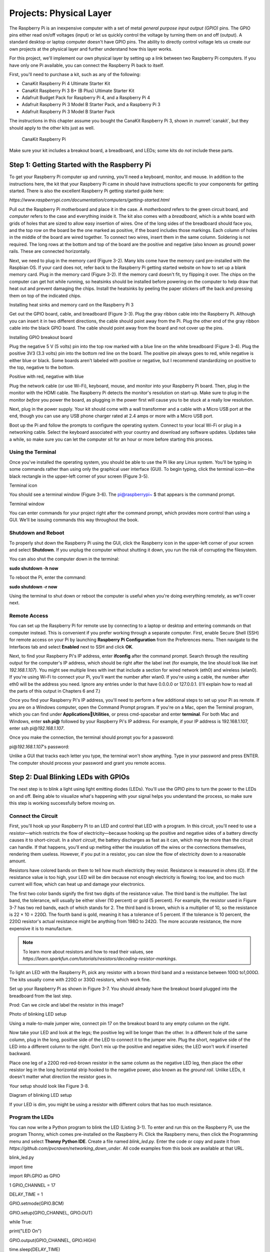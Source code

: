 Projects: Physical Layer
************************

The Raspberry Pi is an inexpensive computer with a set of metal *general
purpose input output (GPIO)* pins. The GPIO pins either read on/off
voltages (input) or let us quickly control the voltage by turning them
on and off (output). A standard desktop or laptop computer doesn't have
GPIO pins. The ability to directly control voltage lets us create our
own projects at the physical layer and further understand how this layer
works.

For this project, we'll implement our own physical layer by setting up a
link between two Raspberry Pi computers. If you have only one Pi
available, you can connect the Raspberry Pi back to itself.

First, you'll need to purchase a kit, such as any of the following:

-  CanaKit Raspberry Pi 4 Ultimate Starter Kit
-  CanaKit Raspberry Pi 3 B+ (B Plus) Ultimate Starter Kit
-  Adafruit Budget Pack for Raspberry Pi 4, and a Raspberry Pi 4
-  Adafruit Raspberry Pi 3 Model B Starter Pack, and a Raspberry Pi 3
-  Adafruit Raspberry Pi 3 Model B Starter Pack

The instructions in this chapter assume you bought the CanaKit Raspberry
Pi 3, shown in :numref:`canakit`, but they should apply to the other kits just
as well.

.. _canakit:
.. figure:: media/canakit.jpg
   :alt: CanaKit Raspberry Pi
   :width: 60%

   CanaKit Raspberry Pi

Make sure your kit includes a breakout board, a breadboard, and LEDs;
some kits do *not* include these parts.

Step 1: Getting Started with the Raspberry Pi
=============================================

To get your Raspberry Pi computer up and running, you'll need a
keyboard, monitor, and mouse. In addition to the instructions here, the
kit that your Raspberry Pi came in should have instructions specific to
your components for getting started. There is also the excellent
Raspberry Pi getting started guide here:

*https://www.raspberrypi.com/documentation/computers/getting-started.html*

Pull out the Raspberry Pi motherboard and place it in the case. A
*motherboard* refers to the green circuit board, and *computer* refers
to the case and everything inside it. The kit also comes with a
*breadboard*, which is a white board with grids of holes that are sized
to allow easy insertion of wires. One of the long sides of the
breadboard should face you, and the top row on the board be the one
marked as positive, if the board includes those markings. Each column of
holes in the middle of the board are wired together. To connect two
wires, insert them in the same column. Soldering is not required. The
long rows at the bottom and top of the board are the positive and
negative (also known as *ground*) power rails. These are connected
horizontally.

Next, we need to plug in the memory card (Figure 3-2). Many kits come
have the memory card pre-installed with the Raspbian OS. If your card
does not, refer back to the Raspberry Pi getting started website on how
to set up a blank memory card. Plug in the memory card (Figure 3-2). If
the memory card doesn't fit, try flipping it over. The chips on the
computer can get hot while running, so heatsinks should be installed
before powering on the computer to help draw that heat out and prevent
damaging the chips. Install the heatsinks by peeling the paper stickers
off the back and pressing them on top of the indicated chips.

|A picture containing electronics Description automatically generated|

Installing heat sinks and memory card on the Raspberry Pi 3

Get out the GPIO board, cable, and breadboard (Figure 3-3). Plug the
gray ribbon cable into the Raspberry Pi. Although you can insert it in
two different directions, the cable should point away from the Pi. Plug
the other end of the gray ribbon cable into the black GPIO board. The
cable should point away from the board and not cover up the pins.

|A picture containing device Description automatically generated|

Installing GPIO breakout board

Plug the negative 5 V (5 volts) pin into the top row marked with a blue
line on the white breadboard (Figure 3-4). Plug the positive 3V3 (3.3
volts) pin into the bottom red line on the board. The positive pin
always goes to red, while negative is either blue or black. Some boards
aren't labeled with positive or negative, but I recommend standardizing
on positive to the top, negative to the bottom.

|A close up of a device Description automatically generated with low
confidence|

Positive with red, negative with blue

Plug the network cable (or use Wi-Fi), keyboard, mouse, and monitor into
your Raspberry Pi board. Then, plug in the monitor with the HDMI cable.
The Raspberry Pi detects the monitor's resolution on start-up. Make sure
to plug in the monitor *before* you power the board, as plugging in the
power first will cause you to be stuck at a really low resolution.

Next, plug in the power supply. Your kit should come with a wall
transformer and a cable with a Micro USB port at the end, though you can
use any USB phone charger rated at 2.4 amps or more with a Micro USB
port.

Boot up the Pi and follow the prompts to configure the operating system.
Connect to your local Wi-Fi or plug in a networking cable. Select the
keyboard associated with your country and download any software updates.
Updates take a while, so make sure you can let the computer sit for an
hour or more before starting this process.

Using the Terminal
------------------

Once you've installed the operating system, you should be able to use
the Pi like any Linux system. You'll be typing in some commands rather
than using only the graphical user interface (GUI). To begin typing,
click the terminal icon—the black rectangle in the upper-left corner of
your screen (Figure 3-5).

|Diagram Description automatically generated|

Terminal icon

You should see a terminal window (Figure 3-6). The pi@raspberrypi~ $
that appears is the command prompt.

|Rectangle Description automatically generated|

Terminal window

You can enter commands for your project right after the command prompt,
which provides more control than using a GUI. We'll be issuing commands
this way throughout the book.

Shutdown and Reboot
-------------------

To properly shut down the Raspberry Pi using the GUI, click the
Raspberry icon in the upper-left corner of your screen and select
**Shutdown**. If you unplug the computer without shutting it down, you
run the risk of corrupting the filesystem.

You can also shut the computer down in the terminal:

**sudo shutdown -h now**

To reboot the Pi, enter the command:

**sudo shutdown -r now**

Using the terminal to shut down or reboot the computer is useful when
you're doing everything remotely, as we'll cover next.

Remote Access
-------------

You can set up the Raspberry Pi for remote use by connecting to a laptop
or desktop and entering commands on that computer instead. This is
convenient if you prefer working through a separate computer. First,
enable Secure Shell (SSH) for remote access on your Pi by launching
**Raspberry Pi Configuration** from the Preferences menu. Then navigate
to the Interfaces tab and select **Enabled** next to SSH and click
**OK**.

Next, to find your Raspberry Pi's IP address, enter **ifconfig** after
the command prompt. Search through the resulting output for the
computer's IP address, which should be right after the label inet (for
example, the line should look like inet *192.168.1.107*). You might see
multiple lines with inet that include a section for wired network (eth0)
and wireless (wlan0). If you're using Wi-Fi to connect your Pi, you'll
want the number after wlan0. If you're using a cable, the number after
eth0 will be the address you need. Ignore any entries under lo that have
0.0.0.0 or 127.0.0.1. (I'll explain how to read all the parts of this
output in Chapters 6 and 7.)

Once you find your Raspberry Pi's IP address, you'll need to perform a
few additional steps to set up your Pi as remote. If you are on a
Windows computer, open the Command Prompt program. If you're on a Mac,
open the Terminal program, which you can find under
**Applications**\ \ **Utilities**, or press cmd-spacebar and enter
**terminal**. For both Mac and Windows, enter **ssh pi@** followed by
your Raspberry Pi's IP address. For example, if your IP address is
192.168.1.107, enter ssh pi@\ *192.168.1.107*.

Once you make the connection, the terminal should prompt you for a
password:

pi@\ *192.168.1.107*'s password:

Unlike a GUI that tracks each letter you type, the terminal won't show
anything. Type in your password and press ENTER. The computer should
process your password and grant you remote access.

Step 2: Dual Blinking LEDs with GPIOs
=====================================
The next step is to blink a light using light emitting diodes (LEDs).
You'll use the GPIO pins to turn the power to the LEDs on and off. Being
able to visualize what's happening with your signal helps you understand
the process, so make sure this step is working successfully before
moving on.

Connect the Circuit
-------------------

First, you'll hook up your Raspberry Pi to an LED and control that LED
with a program. In this circuit, you'll need to use a *resistor*—which
restricts the flow of electricity—because hooking up the positive and
negative sides of a battery directly causes it to short-circuit. In a
*short circuit*, the battery discharges as fast as it can, which may be
more than the circuit can handle. If that happens, you'll end up melting
either the insulation off the wires or the connections themselves,
rendering them useless. However, if you put in a resistor, you can slow
the flow of electricity down to a reasonable amount.

Resistors have colored bands on them to tell how much electricity they
resist. Resistance is measured in ohms (Ω). If the resistance value is
too high, your LED will be dim because not enough electricity is
flowing; too low, and too much current will flow, which can heat up and
damage your electronics.

The first two color bands signify the first two digits of the resistance
value. The third band is the multiplier. The last band, the tolerance,
will usually be either silver (10 percent) or gold (5 percent). For
example, the resistor used in Figure 3-7 has two red bands, each of
which stands for 2. The third band is brown, which is a multiplier of
10, so the resistance is 22 × 10 = 220Ω. The fourth band is gold,
meaning it has a tolerance of 5 percent. If the tolerance is 10 percent,
the 220Ω resistor's actual resistance might be anything from 198Ω to
242Ω. The more accurate resistance, the more expensive it is to
manufacture.

.. note::

   To learn more about resistors and how to read their values, see
   *https://learn.sparkfun.com/tutorials/resistors/decoding-resistor-markings*.

To light an LED with the Raspberry Pi, pick any resistor with a brown
third band and a resistance between 100Ω to1,000Ω. The kits usually come
with 220Ω or 330Ω resistors, which work fine.

Set up your Raspberry Pi as shown in Figure 3-7. You should already have
the breakout board plugged into the breadboard from the last step.

|Diagram Description automatically generated with low confidence|

Prod: Can we circle and label the resistor in this image?

Photo of blinking LED setup

Using a male-to-male jumper wire, connect pin 17 on the breakout board
to any empty column on the right.

Now take your LED and look at the legs; the positive leg will be longer
than the other. In a different hole of the same column, plug in the
long, positive side of the LED to connect it to the jumper wire. Plug
the short, negative side of the LED into a different column to the
right. Don't mix up the positive and negative sides; the LED won't work
if inserted backward.

Place one leg of a 220Ω red-red-brown resistor in the same column as the
negative LED leg, then place the other resistor leg in the long
horizontal strip hooked to the negative power, also known as the *ground
rail*. Unlike LEDs, it doesn't matter what direction the resistor goes
in.

Your setup should look like Figure 3-8.

|A picture containing text, electronics Description automatically
generated|

Diagram of blinking LED setup

If your LED is dim, you might be using a resistor with different colors
that has too much resistance.

Program the LEDs
----------------

You can now write a Python program to blink the LED (Listing 3-1). To
enter and run this on the Raspberry Pi, use the program Thonny, which
comes pre-installed on the Raspberry Pi. Click the Raspberry menu, then
click the Programming menu and select **Thonny Python IDE**. Create a
file named *blink_led.py*. Enter the code or copy and paste it from
*https://github.com/pvcraven/networking_down_under*. All code examples
from this book are available at that URL.

blink_led.py

import time

import RPi.GPIO as GPIO

1 GPIO_CHANNEL = 17

DELAY_TIME = 1

GPIO.setmode(GPIO.BCM)

GPIO.setup(GPIO_CHANNEL, GPIO.OUT)

while True:

print("LED On")

GPIO.output(GPIO_CHANNEL, GPIO.HIGH)

time.sleep(DELAY_TIME)

print("LED Off")

GPIO.output(GPIO_CHANNEL, GPIO.LOW)

time.sleep(DELAY_TIME)

Python program to blink the LED

The constants say what GPIO channel we will use to blink the LED; in
this case, #17 1. We can change this to any GPIO channel so long as the
LED is physically hooked up to the specified channel. In this constants
section, you can also change the delay time to something other than 1
second, and control how fast the LED blinks.

The program loops forever, turning on the LED, waiting, turning off the
LED, and waiting again.

Run the program from the Thonny editor or from the terminal with:

**python3 blink_led.py**

When you set the GPIO pin high, electricity flows and lights up the LED.
When you set the GPIO pin low, the LED goes out. The program should loop
forever until you press CTRL-C to stop it. If the light is on when you
stop the program, it'll stay on until you disconnect power.

Troubleshooting
---------------

If the LED doesn't light up, check that the LED's positive and negative
sides aren't backward. Then make sure the LED leads are in the same
columns as the resistor and the wire, and the cable is plugged all the
way into the Raspberry Pi and not crooked.

If you've hooked the LED to the positive rail instead of the ground,
everything will be backward—when you set the GPIO pin to low, the LED
lights up; when you set it to high, it goes out. You should flip the LED
so the positive leg is on the positive side of the electricity flow.

Adding LEDs
-----------

Once you've finished getting the LED to blink, see whether you can make
two LEDs blink at the same time. Use pins 12 and 17, and choose two
different colors of LEDs. Your code should look something like Listing
3-2:

Loop forever:

Turn on led 12

Turn on led 17

Sleep

Turn off led 12

Turn off led 17

Framework for blinking two LEDs

Make sure you can control both LEDs at the same time and that you don't
have two loops. For a video of two blinking LEDs, see the YouTube video
“Physical Layer - Lab 1 - Dual Blink LEDs”:
*https://www.youtube.com/watch?v=mXCQbWq5w3Q*.

Step 3: Encode a Message with Bit Shifting
==========================================

Now, let's encode a message onto the blinking lights. You'll need to
take a number and convert it to pulses of electricity that you can
decode later. To visualize these pulses of electricity and make sure the
code and circuit works, you'll use the LEDs.

Computers store numbers in *binary*, which consists of only ones and
zeros. In this project, we'll turn the electricity (and the LED) on to
represent a 1and turn it off to represent a 0.

Each 1 and 0 of a binary number is called a *bit*, and 8 bits make up a
*byte*. Computers normally work with binary numbers in bytes, in groups
of eight. For context, humans normally work in base 10, using 10
different numbers from 0 to 9. When we count to 9 and run out of
possible numbers, we add to the 10s place and start again in the 1s
place with 10. Binary works the same, but with only two digits, 0 and 1.
Instead of a 10s place and 100s place, binary has places of 2, 4, 8, 16,
and so on. Table 3-1 shows the pattern of how binary numbers are stored.

How Binary Numbers Are Stored

+----------------------------------+-----------------------------------+
| Binary                           | Decimal                           |
+==================================+===================================+
| 0000 0000                        | 0                                 |
+----------------------------------+-----------------------------------+
| 0000 0001                        | 1                                 |
+----------------------------------+-----------------------------------+
| 0000 0010                        | 2                                 |
+----------------------------------+-----------------------------------+
| 0000 0011                        | 3                                 |
+----------------------------------+-----------------------------------+
| 0000 0100                        | 4                                 |
+----------------------------------+-----------------------------------+
| . . .                            | . . .                             |
+----------------------------------+-----------------------------------+
| 1111 1111                        | 255                               |
+----------------------------------+-----------------------------------+

To perform our encoding, we need to pull out the individual 1s and 0s
from our message. Converting a number or a letter into binary can be
tricky. We'll work through two examples to help get you started.

Encoding a Single Value
-----------------------

The first example, seen in Listing 3-3, takes a single decimal value
(122) stored in the variable number_to_encode and outputs its binary
value:

bitshift_example_1.py

bits_to_encode = 8

number_to_encode = 122

1 for bit_pos in range(bits_to_encode):

2 bit = (1 << bit_pos) & number_to_encode

bit_value = 0 if bit == 0 else 1

print(f"Bit position {bit_pos:2} is {bit_value} which is worth
{bit:2}.")

First step in converting a number from decimal to binary.

To convert our decimal number to binary, we loop eight times, once for
each bit 1. Regarding the line that does the decoding work 2, the number
1 in binary is 0000 0001. The << operator is a *bit-shift* operator,
which shifts bits to the left. We'll use << to pull the individual 1s
and 0s out of our byte, so we know when to turn the electricity on or
off.

Table 3-2 shows how you can use the bit-shift operator to shift a 1 to
any spot within the eight-bit byte.

Shifting Bits to Any Position within a Byte

+-----------------------------------------------------------------------+
| 1 << 0 = 0000 0001 = 1                                                |
+=======================================================================+
| 1 << 1 = 0000 0010 = 2                                                |
+-----------------------------------------------------------------------+
| 1 << 2 = 0000 0100 = 4                                                |
+-----------------------------------------------------------------------+
| 1 << 3 = 0000 1000 = 8                                                |
+-----------------------------------------------------------------------+
| 1 << 4 = 0001 0000 = 16                                               |
+-----------------------------------------------------------------------+
| 1 << 5 = 0010 0000 = 32                                               |
+-----------------------------------------------------------------------+
| 1 << 6 = 0100 0000 = 64                                               |
+-----------------------------------------------------------------------+
| 1 << 7 = 1000 0000 = 128                                              |
+-----------------------------------------------------------------------+

| The & in this decoding line is a bitwise *and*, which takes two binary
  numbers and compares them bit by bit. If both binary numbers have a 1
  in the same spot or digit, the resulting number also has a 1 in that
  position. Otherwise, the result has a 0 in that location. For example,
  our number 122 is 0111 1010 in binary. The first bit, with bit_pos =
  1, gives us (1 << bit_pos)= 0000 0001. From that, we substitute in and
  simplify:
| (1 << bit_pos) & number_to_encode and get 0000 0001 & 0111 1010. Then
  we do the &:

0111 1010

& 0000 0001

---------

0000 0000 = 0

Second bit, with bit_pos = 2, gives us (1 << bit_pos)= 0000 0010. From
that, we have 0000 00100 & 0111 1010:

0111 1010

& 0000 0010

---------

0000 0010 = 2 (non-zero)

Third bit, with bit_pos = 3, gives us (1 << bit_pos)= 0000 0100:

0111 1010

& 0000 0100

---------

0000 0000 = 0

Fourth bit, with bit_pos = 4, gives us (1 << bit_pos)= 0000 1000:

0111 1010

& 0000 1000

---------

0000 1000 = 8 (non-zero)

and so on. Our encoding program will use this to turn on the LED for
each 1 and turn it off for each 0.

Encoding a List of Values
-------------------------
In our second example, we'll encode a list, or *array*, of values. This
is useful when we want to send text, because each letter in the text
will be represented by a value. To store letters, computers map letters
to numbers. Starting in 1963, computers used the *American Standard Code
for Information Interchange (ASCII)* to standardize which letters
corresponded to which numbers. For backward compatibility, we still map
the English set of characters to those same numbers according to that
ASCII table (see Appendix A).

Computers can store numbers ready for computation or as individual
characters (a *string* of characters) ready for display. If we store the
number 12, we can simply use a byte with the number 12. We can also
store numbers as individual ASCII characters. For 12, we have a 1, which
is 49 in the table, and a 2, which is a 50 in the table. The first
method works when we want to do math, the second when we want to display
the number to the screen or save it to a file.

ASCII doesn't support international languages well, since there's no
mapping of numbers to accented characters, Cyrillic, or Kanji. For those
characters, we use the more complex *Unicode Transformation Format,
8-bit (UTF-8)* encoding that can have multiple bytes per character.
UTF-8 is backward-compatible with ASCII, so we can still use the ASCII
table for the standard English alphabet. By default, Python uses UTF-8
to encode strings. We'll get around this with a *byte array*, which uses
the simpler ASCII character mapping instead of UTF-8.

Now that you have a basic understanding of ASCII and UTF-8, let's run
*bitshift_example_2.py*, which encodes not just one value, but an array
of values into binary (Listing 3-4). This gets us another step closer to
sending our own message.

bitshift_example_2.py

bits_to_encode = 8

1 byte_array = b'This is a message.'

for my_byte in byte_array:

2 for bit_pos in range(bits_to_encode - 1, -1, -1):

3 bit = 1 << bit_pos & my_byte

bit_value = 0 if bit == 0 else 1

print(bit_value, end="")

4 print(f" - {my_byte:3} - {chr(my_byte)}")

Convert multiple letters into their binary representation.

We're going to encode the data b'This is a message.' stored in the
variable byte_array 1 and send that as our message. The data starts with
a b before the first quote, which tells the computer that the data will
be a byte array stored as ASCII, as opposed to regular string stored as
UTF-8.

When running the program, a for loop goes through the b'This is a
message.' data. Each time through the loop, we pull out a new letter and
store it in the my_byte variable. The first letter we pull out is the T,
which maps to 84 in ASCII. The value of my_byte will be the ASCII value
84, and not the letter. This is different than iterating through a
regular UTF-8 string in Python, which would save the letter in the
variable instead of its value.

For each letter, we start the encoding by pulling out bit 7 and work our
way down to 0 2. We then use the bit operators 3 to convert the number
to binary, the 1s and 0s that make up 84. At the end of the first loop,
we've processed the T and will print out the binary value, the decimal
value, and the ASCII letter:

01010100 - 84 – T

Then we loop through the rest of the letters, printing the following
values:

01101000 - 104 - h

01101001 - 105 - i

01110011 - 115 - s

00100000 - 32 -

and so on.

If we want to take the ASCII value and covert it from a number to the
character, we can do this with the character function chr( ). Calling
chr(84) will return 'T', chr(85) returns 'U', and so forth. We do this
in the final print statement 4 so that we can see both the ASCII value
and the letter it corresponds with.

Encoding a Message with Multiple Bytes
--------------------------------------

Now, you need to merge the program that blinks the two LEDs with the
program that decodes our message into 1s and 0s. Rather than just
blinking the LEDs on and off, we'll blink one of the two LEDs according
to the data in the message. We'll turn that LED on when you have a 1,
and off when you have a 0. This is the *data line* that turns on and off
according to what data we have. The other LED is the *clock line*. It
will turn on and off at a regular interval, just like a clock. At the
exact time it turns on, the data line updates to on or off. When the
clock line turns off, it is time for the receiver to read the data line.

Enter the code in Listing 3-5, in which we have merged our two programs:

encode_message.py

import time

import RPi.GPIO as GPIO

1 CLOCK_LINE_PIN = 17

DATA_LINE_PIN = 12

SLEEP_TIME = 0.1

GPIO.setmode(GPIO.BCM)

GPIO.setup(CLOCK_LINE_PIN, GPIO.OUT)

GPIO.setup(DATA_LINE_PIN, GPIO.OUT)

done = False

bits_in_a_byte = 8

2 my_message = b'Hello World'

3 for my_byte in my_message:

print(f"{chr(my_byte)} = {my_byte:3} = ", end="")

4 for bit_pos in range(bits_in_a_byte - 1, -1, -1):

5 bit = (1 << bit_pos) & my_byte

bit_value = 0 if bit == 0 else 1

print(bit_value, end="")

6 GPIO.output(CLOCK_LINE_PIN, GPIO.HIGH)

7 if bit_value == 1:

GPIO.output(DATA_LINE_PIN, GPIO.HIGH)

else:

GPIO.output(DATA_LINE_PIN, GPIO.LOW)

8 time.sleep(SLEEP_TIME)

9 GPIO.output(CLOCK_LINE_PIN, GPIO.LOW)

time.sleep(SLEEP_TIME)

print()

Code that blinks LEDs according to the binary code of our message.

We define constants for the two GPIO pins we'll be using 1. The code to
set them up is the same as the blinking LED example in Listing 3-1. Like
the bit-shift example in Listing 3-4, we set up the message to be
transmitted 2. Then we loop through each letter (byte) in that message
3. For each letter, we start another loop that will loop eight times,
one for each bit in the byte 4. We start at seven and go down to zero
using bit-shifting, and we pull out if it there is a 1 or 0 in each
location 5.

The clock is always set to a positive voltage (high) at this point 6. At
the same time we set the data line to be either high or low depending on
the data being sent 7. We then delay a little bit of time 8.

Next we set the clock line low 9. This is our signal to the receiver
that it can read the data line, because we hold the data line steady. We
don't want to change the data line while the receiver is in the middle
of reading it, as we don't know if we'll get a high or low value. You'll
read the bit from the data line every time the clock line goes from high
to low, and the data line doesn't change as shown in Figure 3-9.

|Shape, polygon Description automatically generated|

Clock and data line

We use a clock line to keep track of when to read from the data line,
because for fast data speeds and long messages, eventually one computer
will start to drift and fall behind by a bit or two, especially if
there's a long string of 1s or 0s with no transitions. By sending a
clock signal on another wire, the receiver can make sure the signal is
synchronized with the sender's clock.

For a video example of this step, see “Physical Layer - Step 3 - Encode
a Message” at *https://www.youtube.com/watch?v=7Ef11hFo5lo*. In the
video, the green LED is the clock; the red LED blinks on for a 1 and off
for a 0. The delay between each clock is 0.1 seconds, and each bit takes
0.2 seconds to transmit.

Step 4: Receive a Signal
========================
The next step to implement your own physical layer is to receive the
signal you just created. Ideally, you'll have another Raspberry Pi with
another breakout board, but you can also use one Raspberry Pi to send on
two pins while receiving on two other pins. Remember, you can open
multiple terminals and run your send message program in one terminal and
receive message program in another.

Send the Signal to a Raspberry Pi
---------------------------------

Take a second Raspberry Pi and GPIO breakout board and place them near
your first Raspberry Pi breadboard (with the LED still connected). Next,
connect the grounds together. The *ground* is the negative side of the
power supply. To connect the grounds, run a wire from one of the blue
lines on the 5V negative voltage of one board to one of the blue lines
on the 5V negative voltage of the other board, as shown by the wire on
the right side of Figure 3-10.

|Graphical user interface Description automatically generated with
medium confidence|

Tying two Raspberry Pi computers together. This diagram shows only the
new connections, not the LEDs you should already have working.

Next, run the signal wire from the first board to the second. You'll use
pin 12 for the signal. Run a wire from pin 12 on one board to a 220
red-red-brown resistor, and then run a second wire from the resistor's
other leg to pin 12 on the other board (see the wires on the left side
in Figure 3-10). Keep your blinking LED from Step 2 attached; it'll help
you see what's happening.

If you have only one Raspberry Pi available, you can run a resistor
between two pins, such as 12 and 18, and don't worry about the tying the
grounds together.

Signals with Polling
--------------------

With the Pis hooked up, let's run some code to try the first steps
receiving a signal. Run the program *blink_led.py* from Listing 3-1,
adjusting the program so that it uses pin 12. On the receiving computer,
read the wire by entering the code shown in Listing 3-6:

read_wire_polling.py

import time

import RPi.GPIO as GPIO

GPIO_CHANNEL = 12

TIME_DELAY = 0.25

GPIO.setmode(GPIO.BCM)

GPIO.setup(GPIO_CHANNEL, GPIO.IN)

1 while True:

2 result = GPIO.input(GPIO_CHANNEL)

if result:

print("High")

else:

print("Low")

3 time.sleep(TIME_DELAY)

Code to receive see if the data line is high or low at regular
intervals.

This code loops forever 1. While looping, it reads from the input pin 2,
waits 0.25 seconds 3, then loops again.

When you run the program, it should print out both High and Low, showing
that it sees the changing signal. This code is *polling*, or
periodically checking whether the value changes. Polling using the sleep
function is unreliable, because you don't know exactly when you should
poll the line or when the message starts. If you poll too fast, you'll
read the same bit twice; too slow, and you'll miss a bit. You'll
eventually use polling in combination with your clock line to get around
this issue. Before doing that, however, you need another way to read a
signal so we know exactly when the clock line changes between high and
low.

Signals with Blocks
-------------------

Instead of polling, you can write a program that waits for the wire to
change between High and Low, like Listing 3-7:

read_wire_blocking.py

import RPi.GPIO as GPIO

GPIO_CHANNEL = 12

GPIO.setmode(GPIO.BCM)

GPIO.setup(GPIO_CHANNEL, GPIO.IN)

print("Waiting...")

while True:

1 result = GPIO.wait_for_edge(GPIO_CHANNEL, GPIO.RISING)

print("High")

2 result = GPIO.wait_for_edge(GPIO_CHANNEL, GPIO.FALLING)

print("Low")

Code that detects when the state of an input line changes.

Listing 3-7 is similar to Listing 3-6, except instead of polling every
0.25 seconds, we use the wait_for_edge function to wait until we go from
low to high 1, and from high to low 2.

This code is *blocking*, meaning the program does something only when
there's a change in state on the wire. When you run this code, you
should see exactly one High or Low print each time the signal changes.
If it doesn't change at the same time as the sending computer,
double-check the wiring. Occasionally a wire can break, so try swapping
out wires as well. Make sure the pins you've set in the program are the
same pins you wired together.

While polling has to keep checking the state of the signal line to see
if there's a change, blocking waits until a change occurs before doing
anything. By blocking and waiting for a signal state to change, you can
synchronize with the sender to properly read the message, unlike with
polling. However, programs that utilize blocking can wait forever if
there's never a change to the signal. When a blocking call waits for
network data, it halts the program and doesn't process any user input,
which can make the computer *hang*. The program does nothing until it
gets input. Users can't even quit the program; they can only end the
program by forcibly killing the task or restarting the computer. You can
improve on this code with a different technique.

Signals with Callbacks
----------------------

An even better option than blocking is using a *callback*, a function
the computer runs when an event occurs, such as a change in state with
our input line. To prevent the computer from hanging, as sometimes
occurs with blocking, you can create a callback function. This way,
rather than stopping and waiting for input, the computer immediately
continues to the next line of code and continues executing. It will
automatically call the callback function only once it has input. For
example, see Listing 3-8, in which you create a callback function:

read_wire_callback.py

import time

import RPi.GPIO as GPIO

CLOCK_CHANNEL = 12

1 def my_callback(channel):

if GPIO.input(channel):

print(f"Channel {channel} is high.")

else:

print(f"Channel {channel} is low.")

GPIO.setmode(GPIO.BCM)

GPIO.setup(CLOCK_CHANNEL, GPIO.IN)

2 GPIO.add_event_detect(CLOCK_CHANNEL, GPIO.BOTH, callback=my_callback)

print("Running")

3 while True:

time.sleep(10)

print("Still running")

Using a callback to detect changes to an input line.

The callback function 1 is set up to read the current state of the pin
(channel). The call to *register* the callback uses GPIO.BOTH 2, which
triggers when the signal changes from high to low, or low to high. Once
the callback is registered, the computer automatically calls the
function when the state changes. We don't have to keep checking on it.
You can also use GPIO.FALLING to trigger only during high to low signal
changes, or GPIO.RISING for low to high changes.

Because the computer doesn't stop when a callback is registered 2, the
code can't end there. If there were no more code after registering the
callback, the program would quit. Callbacks aren't called if the program
isn't running, so you need the program to do something. As you don't
have anything to do except wait, create a loop to repeat forever 3 until
you press CTRL-C or otherwise end the program. In a more complex
program, you could use it to process other user input while the network
activity happens in the background. Make sure this program works before
moving on to the next step.

Step 5: Decode a Signal
=======================

We can encode a message, send it, and receive the signal. Our next step
in receiving the message is to convert it back to 1s and 0s. To do this,
make the adjustments shown in Listing 3-9 to the *read_wire_callback.py*
program from Listing 3-8.

decode_message_1.py

import time

import RPi.GPIO as GPIO

CLOCK_CHANNEL = 12

1 **DATA_CHANNEL = 23**

def my_callback(channel):

2 **result = GPIO.input(DATA_CHANNEL)**

if result:

print("1")

else:

print("0")

GPIO.setmode(GPIO.BCM)

GPIO.setup(CLOCK_CHANNEL, GPIO.IN)

3 **GPIO.setup(DATA_CHANNEL, GPIO.IN)**

4 **GPIO.add_event_detect(CLOCK_CHANNEL, GPIO.FALLING,
callback=my_callback)**

print("Running")

while True:

time.sleep(10)

print("Still running")

Decoding the received signal to 1s and 0s.

This listing makes the following adjustments:

1. Change the constants at the top and define the input lines for the
   clock and the data line 1. This example uses the same pin 12 as the
   prior examples for the clock line, and then adds yet another pin to
   carry the data on. You will need to run an additional wire between
   pins 23 on the boards for this second line.

2. Set up both pins for input 3.

3. Read the clock line only if the clock is falling. Change the
   add_event_detect function so that instead of GPIO.BOTH, you use
   GPIO.FALLING 4.

4. Change your callback 2. Instead of printing if the clock channel is
   high or low, poll the data channel. To read it, use something like
   result = GPIO.input(DATA_CHANNEL). If the data line is low, print 0;
   otherwise print 1.

Try adjusting the clock delay to see how fast you can receive data. For
example, I was able to take the clock to 0.0001 and still reliably
transmit data.

Next you'll need a counter variable to print a line break every 8 bits.
The counter variable needs to exist in the function and increase in
value each time the function is called. But wait! Variables in a
function are reset with each call, so you need a way around this.

Creating a Counter Variable
---------------------------

Normally function variables don't keep their value between calls. We can
get around this by *static function variables*, which do exactly that.
An example of creating a static variable is in Listing 3-10:

def my_function():

# This will increase x

1 my_function.x += 1

2 my_function.x = 0

Creating a counter using static function variables.

At the very end of the listing 2 we create the static function variable
by defining the variable x while prepending that variable name with the
function name, my_function. That line also sets the variable to an
initial value of 0. Inside the function we again refer to the variable
by prepending the function name 1 to it. By using the function as a
*namespace*, you tie the variable to the function. The variable does not
exist globally; this reduces the places it can be changed, makes it less
error prone, and keeps its value between function calls.

In Listing 3-11, we use a variable called counter to track which bit
we're reading. The bits are numbered 0 to 7; after the eighth bit
(numbered 7, as we started counting at 0), we go to the next line.

decode_message_2.py

def my_callback(channel):

result = GPIO.input(DATA_CHANNEL)

if result:

print("1", end="")

else:

print("0", end="")

my_callback.counter += 1

if my_callback.counter > 7:

print()

my_callback.counter = 0

my_callback.counter = 0

Using a static function variable to print <return> every 8 bits

You may need a small program that resets the state of the pins before
you run your program to avoid getting an extra starting bit. It may also
take some work to avoid adding an extra bit or dropping a bit when your
program runs.

The “Physical Layer - Decode a Signal” video
(*https://www.youtube.com/watch?v=n61MLYCA_p0*) shows this code in
action. One terminal shows the sending computer and the other shows the
receiving.

Step 6: Convert Decoded Bits to Bytes
=====================================

Now you need to change your program so it decodes the individual bits
into full bytes. Each byte is a letter that's part of our message.
You'll need another static function variable to hold the result. Call it
result_byte, as in Listing 3-12:

decode_message_3.py

def my_callback(channel):

result = GPIO.input(DATA_CHANNEL);

if result:

print("1", end="")

1 my_callback.result_byte += 1 << (7 - my_callback.counter)

else:

print("0", end="")

my_callback.counter += 1

if my_callback.counter > 7:

2 print(f" = {my_callback.result_byte} =
{chr(my_callback.result_byte)}")

my_callback.counter = 0

my_callback.result_byte = 0

my_callback.counter = 0

my_callback.result_byte = 0

Decoding the received byte

If you receive a zero, do nothing. If you receive a one, shift it into
place 1. For example, 1 << 3 would shift the one into the fourth bit
position. (We start counting at zero, so the fourth bit is position 3.)
Add that value to your result_byte. Print the bytes and confirm they
match the bytes sent 2. Reset the counter and the result_byte.

Step 7: Manchester Encoding
===========================

Sending and receiving messages with a clock line and a data line works
efficiently enough to be used by protocols like I\ :sup:`2`\ C (we'll
learn about this in Chapters 4 and 5). However, we can improve on this
method by using *Manchester encoding*, which doesn't require a clock
line, reducing the number of necessary wires by one. Manchester encoding
also keeps the electricity switching directions, lessening signal loss
and allowing us to transmit over longer distances. Listing 3-13 encodes
a message back in Listing 3-5 to use Manchester encoding.

manchester_encoding.py

import time

import RPi.GPIO as GPIO

DATA_CHANNEL = 12

BITS_IN_A_BYTE = 8

1 CLOCK_SPEED = .005

GPIO.setup(DATA_CHANNEL, GPIO.OUT)

2 GPIO.output(DATA_CHANNEL, GPIO.HIGH)

time.sleep(CLOCK_SPEED \* 4)

GPIO.output(DATA_CHANNEL, GPIO.LOW)

time.sleep(CLOCK_SPEED \* 4)

my_message = b'This is a secret message'

for my_byte in my_message:

for bit_pos in range(BITS_IN_A_BYTE - 1, -1, -1):

bit = (1 << bit_pos) & my_byte

if bit != 0:

3 GPIO.output(DATA_CHANNEL, GPIO.LOW)

time.sleep(CLOCK_SPEED)

print("1", end='')

GPIO.output(DATA_CHANNEL, GPIO.HIGH)

time.sleep(CLOCK_SPEED)

else:

4 GPIO.output(DATA_CHANNEL, GPIO.HIGH)

time.sleep(CLOCK_SPEED)

print("0", end='')

GPIO.output(DATA_CHANNEL, GPIO.LOW)

time.sleep(CLOCK_SPEED)

print(f" - {my_byte:3} - {chr(my_byte)}")

time.sleep(CLOCK_SPEED \* 4)

5 GPIO.cleanup()

Decoding the received byte

To update your code for Manchester encoding, start by creating a
variable for the CLOCK_SPEED 1. You'll send one bit for every two
CLOCK_SPEED durations that pass. For example, if CLOCK_SPEED is 0.1
seconds, you'll send a bit every 0.2 seconds. Set everything up and
start with the clock low, then leave it high for at least four times the
clock speed 2. For example, if your clock is 0.1, then leave it high for
at least 0.4 seconds. This pause will be the signal that you're about to
send a new set of data. If the bit you're sending is a 1, start with the
pin in a low state. Wait the duration of CLOCK_SPEED by using the
time.sleep() function. Transition to a high state and wait for
CLOCK_SPEED 3. If the bit you're sending is a 0, start with the pin in a
high state. Wait the duration of CLOCK_SPEED. Transition to a low state
and wait for CLOCK_SPEED 4.

At the end of the program, we include a GPIO.cleanup() command 5.
Although the command isn't required, omitting it causes the Raspberry Pi
to send a warning that the GPIO pin is already in use when you run your
encoding program a second time. (The program will use the pin anyway, so
you can ignore the warning if you like.) Running the cleanup will also
stop the Raspberry Pi from supplying power to the pins and will reduce
power consumption while protecting against accidental damage if the pin
is connected straight to the ground causing a short-circuit. The
disadvantage to issuing the cleanup command is that the Pi changes the
GPIO pin's voltage back to input mode. With the pin in input mode, the
Pi no longer holds the voltage high or low. With the pin voltage not
controlled, anything trying to listen to the pin can pick up random
electrical noise, and your receiving program may receive false data from
that noise.

Step 8: Manchester Decoding
===========================

Now, we'll write code so you can *receive* a message using Manchester
encoding. Even if the data wave doesn't transition because of a series
of 0s or 1s, Manchester encoding will always transition at the data bit:
high to low for a 0 and low to high for a 1, as shown in Figure 3-11
(see Chapter 2).

|image1|

Manchester encoding

To write the code for decoding a Manchester signal, start with Listing
3-12 from Step 6, and create a program that does a callback when it
detects a rising or falling edge (Listing 3-14):

manchester_decoding_1.py

GPIO_DATA_IN = 13

1 CLOCK_SPEED = .005

def data_callback(channel):

2 data_line = GPIO.input(GPIO_DATA_IN)

Cur_time = time.time()

3 time_interval = cur_time – data_callback.last_call

4 dl = "low->high" if data_line else "high->low"

5 print(f" Change: {dl} Interval: {time_interval:.3f}")

data_callback.last_call = cur_time

6 data_callback.last_call = time.time()

GPIO.setmode(GPIO.BCM)

GPIO.setup(GPIO_DATA_IN, GPIO.IN)

GPIO.add_event_detect(GPIO_DATA_IN, GPIO.BOTH, callback=data_callback)

print("Running")

while True:

time.sleep(10)

Decoding a Manchester encoded message.

Create a variable with the same CLOCK_SPEED as the clock speed used in
Step 6 1. We'll use this in Listing 3-15. Depending on the data we are
transmitting, our transitions will happen every CLOCK_SPEED seconds, or
CLOCK_SPEED \* 2 seconds.

Your program should also read the channel 2. Then create a variable that
holds low->high when the channel is high, and holds high->low when the
channel is low 4.

Calculate the time between transitions 3 6. Print the time between
transitions along with the transition from the prior step to verify
what's happening 5. As illustrated in Figure 3-11, the interval will be
equal to either CLOCK_SPEED or CLOCK_SPEED times two. Every CLOCK_SPEED
times two, you'll always transition down for a 0 and up for a 1. Every
CLOCK_SPEED, you may or may not transition up or down, depending on
what's needed to set up. Make sure your program prints the time interval
out.

Once you've verified the intervals are correct, you can remove the line
that prints the interval timing. With Manchester encoding, some—but not
all—of the transitions represent bits. If the data line was held steady
for two clock cycles, the next transition has to be a bit. Add code to
check whether the line time interval was greater than 1.5 times the
clock speed; if so, print the correct bit (Listing 3-15):

manchester_decoding_2.py (truncated)

if time_interval > CLOCK_SPEED + CLOCK_SPEED / 2:

if data_line == 0:

print("0")

else:

print("1")

Additional code that detects 0 or 1 transitions if the data line was
high or low for about two clock cycles. For the full listing, see
*manchester_decoding_2.py* in the GitHub repo\ *.*

If the prior transition was not a data bit, we know the next one has to
be, even if it has been only one clock cycle. We'll track this with a
static Boolean variable data_bit, as in Listing 3-16:

if time_interval > CLOCK_SPEED + CLOCK_SPEED / 2 or
data_callback.data_bit:

data_callback.data_bit = False

if data_line == 0:

print("0")

else:

print("1")

else:

data_callback.data_bit = True

Track whether the next transition is a data bit. For the full listing,
see *manchester_decoding_3.py* in the GitHub repo.

Once we have the data bits, grouping them into bytes uses the same
process as the examples earlier in the chapter. For a full working copy,
see *manchester_decoding_5.py* from
*https://github.com/pvcraven/networking_down_under*.

Mini Projects
=============

There's a lot more to the physical layer than just encoding 1s and 0s on
a wire! Try these projects to learn more about controlling
physical-layer networking signals.

1. Make Your Own Patch Cable

Long cables with too much extra coiled wire make a mess, but if you can
make your own patch cables, you can keep your connections tidy and run
them exactly where you want them.

What You'll Need

-  Cat5, Cat5e, or Cat6 cable (you can cut up an old cable)

-  Two RJ45 crimp connectors

-  RJ45 crimp tool

-  RJ45 patch cable tester

-  RJ45 snagless boot (optional)

Figure 3-12 shows the listed items.

|A picture containing wall, indoor, different, arranged Description
automatically generated|

Crimping supplies, from left to right: crimper, RJ45 jack, snagless
boot, Cat 5 cable

You can find inexpensive versions of these online. The optional
*snagless boot* helps keep the wire from bending too sharply at the
plug's insertion point to protect it from getting broken. It also
protects the plastic tab on the plug from being snagged and broken off.
It adds to the cost of the cable, but the cable should last longer if it
moves around a lot.

Construction

Make sure the end of your cable is cleanly cut. Strip off the outer
insulating cover by about the 3/4 of the length of your RJ45 connector
(Figure 3-13). Your crimp tool might have a place to insert the cable,
with a blade that cuts only the outer cover when you rotate the cable.

|A picture containing wall, indoor Description automatically generated|

Cut cable ready to be inserted

If you're using a snagless boot, put it on now.

Untwist the wires. From left to right with the tab pointed down, order
the wires as follows:

1. Orange striped

5.  Orange solid

6.  Green striped

7.  Blue solid

8.  Blue striped

9.  Green solid

10. Brown striped

11. Brown solid

This order follows the wiring standard T-568B. If you search for a
wiring diagram, you might find T-568A, which has the orange-striped and
green-striped wires swapped. The T-568B is typically the preferred and
more up-to-date standard.

With the tab of the RJ45 connector pointed down, insert the wires in the
proper order (Figure 3-14). I suggest doing all the wires at once. With
practice, you'll be able to insert them rather quickly. If the outer
insulator is correctly cut, the inside wires should reach the very end
of the RJ45 connector, and enough of the outer insulator should be
inside the end of the connector for the crimp to bite into it and secure
the wire. Double check the ordering of the wires before crimping,
because if they are out of order you'll have to cut off the connector
and start over.

|image2|

Cable inserted into RJ45 connector

Insert the connector into the crimper and squeeze (Figure 3-15).

|image3|

Squeeze the connector in the crimping tool

Repeat the previous steps with the other end of the Cat5 cable. The wire
should not easily pull out of either side.

To test your connection, hook up the patch cable to a cable tester like
the one in Figure 3-16.

|A picture containing indoor Description automatically generated|

Test the cable

The cable tester should cycle through all eight wires and test them all
positive. If the number 1 lights up on the sender, it should also light
up on the receiver; this should be the same for all numbers, up to 8. If
the receiver doesn't light up, there's no connection. If a different
number lights up, some wires are swapped. It's normal to have many
failed attempts before getting the hang of putting on the connector Make
sure all the wires are pushed in and you've crimped down on the
connector really, really hard.

When all eight wires test positive, congratulations! You've created a
patch cable of your own! You can now create custom-length cables
cheaply.

2. Use Pulse Width Modulation to Control LEDs, Servos, and Motors

Networking isn't only about communicating between computers; you can
also send signals to control robotics, motors, or lights. In this
project, you'll learn to control robots by having your Raspberry Pi
control an LED, servo, and brushless motor using *pulse width modulation
(PWM)*, a common protocol that controls the brightness of LEDs, servo
positions, or motor speeds.

What You'll Need

For this project, you'll need a Raspberry Pi, a resistor, and an LED. In
addition, you can try this with a servo, or even a combination of a
brushless motor and electronic speed controller.

Controlling LEDs

First, let's learn to control an LED. Learning to blink or dim a light
is a great first step toward understanding and visualizing how the same
concepts can be used to control motors and robotics.

To control an LED, hook up your Raspberry Pi the same way we did earlier
in the chapter, in Figure 3-8. Then, enter in the program in Listing
3-17, which will output a PWM signal. We'll use this program to control
both an LED and a servo:

pwm_example_1.py

import RPi.GPIO as GPIO

import time

gpio_channel = 17

1 duty_start = 0

duty_end = 100

2 pwm_frequency = 1

time_gap = 2

increment = 5

GPIO.setmode(GPIO.BCM)

GPIO.setup(gpio_channel, GPIO.OUT)

3 p = GPIO.PWM(gpio_channel, pwm_frequency)

4 p.start(duty_start)

5 for i in range(10):

6 for duty_cycle in range(duty_start, duty_end, increment):

p.ChangeDutyCycle(duty_cycle)

print("Duty cycle:", duty_cycle)

time.sleep(time_gap)

7 for duty_cycle in range(duty_end, duty_start, -increment):

p.ChangeDutyCycle(duty_cycle)

print("Duty cycle:", duty_cycle)

time.sleep(time_gap)

p.stop()

Sending different PWM signals from the Raspberry Pi

This program defines a duty cycle 1 and a frequency 2. The *duty cycle*
is a percentage from 0 to 100. The frequency is in Hertz (Hz). With
pwm_frequency set to 1, the LED should blink about once every second.
When the duty cycle is 0, the LED should always be off. When it's set to
50, the LED should be on for half of the one-second cycle. When set to
100, the LED should be on for the entire cycle.

We then set our GPIO to output a PWM signal 3 at our desired frequency.
Next, we set the duty 4. The first for loop 5 will cycle the duty
frequency up and down 10 times. The first inside for loop 6 cycles it
up, while the second one cycles it down 7.

You can turn the light on and off slowly enough to dim it, and fast
enough so that your eyes blend the flashing together and it appears
always on or off. Try changing the frequency constant to be high enough
that you can dim the LED without seeing it flash.

Controlling Servos

A *servo* is a robotic motor that lets you control precisely how far it
rotates. Servos come in all sorts of sizes, as shown in Figure 3-17.
Unlike regular motors, servos typically don't spin around more than once
before having to spin back. You can make a little movable robotic arm by
attaching the center motor shaft to a *servo horn*. These have holes for
screws to make it easy to attach to other robotic parts.

|image4|

Different types of servo motors. Image from the Raspberry Pi Foundation,
used under Creative Commons license

Hooking up a servo is relatively easy. Servos are controlled with three
wires, as shown in Figure 3-18. One wire for positive power, one wire
attached to the negative/ground, and one wire for our PWM signal. First,
look up the servo's specifications to see what voltage range it expects.
Servos can typically run up to 6V with no problem.

|Graphical user interface Description automatically generated|

Wiring a servo. Image from the Raspberry Pi Foundation, used under
Creative Commons license

Hook up the servo's red wire to the positive end of a battery or power
supply that matches the voltage.

Hook up the servo's black wire to the negative end (ground) of the power
supply. You need to tie together the ground of the power supply and the
ground of the Raspberry Pi if you have a different power supply for
both.

The orange or yellow wire is the PWM signal wire; it should go to pin
17, or whatever GPIO pin you're using.

**NOTE** I've run very small servos off the Raspberry Pi's 5V power pin
on the GPIO board because I'm lazy, but it's not designed to take the
kind of current most servos use. Using this pin to power your servo can
fault the computer or even destroy it.

After you've wired up your servo, you can write code that will cause the
servo arm to move. Modify *pwm_example_1.py* and add the following
constants so the servo-control code will be easier to read and adjust
(Listing 3-18):

# Constants

Gpio_channel = 17

1 pwm_frequency = 100

2 duty_start = 10

3 duty_end = 25

Time_gap = .1

4 increment = 1

Modified constants for pwm_example_1.py

Servos usually expect a PWM frequency of 50Hz. However, the Raspberry Pi
calculates frequency differently from what servos expect. There's some
complex math behind it, but the easy fix is specifying a pwm_frequency
of 100 1 instead of the expected 50.

Servos have different specifications, so play around with the duty_start
2 and duty_end 3 variables. While you can specify values between 0 to
100, neither 0 nor 100 will work. To the servo, a 0 is the same as a
signal wire that isn't hooked up. 100 is a constant positive voltage, so
the servo can't tell that the line is pulsing at all. Values between 10
and 25 worked well for me.

The specifications for your servo and some math can tell you what range
you should use. Listing 3-18 uses an increment of 1 4, which increments
duty by one each loop. This produces a noticeable step on the servo. You
can use smaller numbers like 0.5 for a smoother rotation.

However, Python's range function supports only integers, so you'll need
to do a bit of additional programming and math to send smaller
increments, like the code shown in Listing 3-19:

increment = 0.5

duty = duty_start

while duty < duty_end:

p.ChangeDutyCycle(duty_cycle)

print("Duty cycle:", duty_cycle)

time.sleep(time_gap)

duty += increment

Working with a non-integer duty cycle

This should allow you to use any increment, even if it isn't an integer.

Controlling Motors

We also can control electric motors with PWM. Computers use PWM to
control how fast their fans run, RC cars or even full sized cars use PWM
to control how fast they go. Electric motors usually fall into two
types: brushed and brushless. Brushed motors are cheap to produce,
simple, and inefficient. You can hook up a brushed motor directly to a
battery and run it. You can control a brushed motor by computer with a
control board. I recommend using brushless motors instead, as the cost
difference isn't too high. They're very small, powerful, and efficient.
They also don't waste a lot of electricity like brushed motors do.

To operate a brushless electric motor, you need hook it up to an
*electronic speed controller (ESC)*, like the one shown in Figure 3-19.

|A picture containing tool, connector Description automatically
generated|

Electronic speed controller

The ESC hooks up to your computer and takes a PWM signal like the servo.
It essentially babysits the motor for you; when a computer sends the ESC
a PWM signal, it monitors the motor and sends pulses of electricity to
the motor at just the right time to make it spin at the proper speed. If
you're into remote control cars, planes, or helicopters, you've likely
worked with ESCs already. If you have a small motor and an ESC sitting
around, try controlling it with your Raspberry Pi.

Once you hook up your ESC, you can control the motor by changing the
duty on the PWM signal. The higher duty percent of the PWM, the faster
the motor will spin. You can control very small, or very powerful motors
(even big enough for a full-sized electric car) by a using a computer
like the Raspberry Pi.

|image5|

Wiring an ESC

One end of the ESC will have three wires that hook up to the brushless
motor. The other end of the ESC will have five wires. Two larger outside
wires connect to the power, red to red and black to black. There is a
smaller red wire on the inside. See Figure 3-20 for how to wire an ESC.
For some projects, this wire can supply power to the computer, but don't
connect it to the Raspberry Pi or anything, as you'll use the power
supply that came with the Raspberry Pi to be safe. The white (or
sometimes yellow) wire connects to the GPIO pin that has the PWM speed.
The black wire connects to the computer's ground.

What You Learned

In this chapter, you learned how to work at the physical layer of the
network. You communicated between computers by controlling the voltage
on the Raspberry Pi's GPIO pins with your own code, rather than having
some pre-built network do it. You also learned how to create your own
patch cables, and control lights, servos, and motors with a PWM signal.

In the next chapter, you'll learn how networks extend the physical layer
to send frames of data from one point to another. You'll also become
familiar with some of the most popular standards used to communicate
over wired links, wireless, and fiber optics.

.. |Text, letter Description automatically generated with medium confidence| image:: media/image1.jpeg
   :width: 3.46746in
   :height: 2.36709in
.. |A picture containing electronics Description automatically generated| image:: media/image2.jpeg
   :width: 3.32872in
   :height: 2.83796in
.. |A picture containing device Description automatically generated| image:: media/image3.jpeg
   :width: 6.45614in
   :height: 2.42138in
.. |A close up of a device Description automatically generated with low confidence| image:: media/image4.jpeg
   :width: 3.39768in
   :height: 1.33159in
.. |Diagram Description automatically generated| image:: media/image5.png
   :width: 3.44484in
   :height: 1.39744in
.. |Rectangle Description automatically generated| image:: media/image6.png
   :width: 6.86841in
   :height: 1.97927in
.. |Diagram Description automatically generated with low confidence| image:: media/image7.jpeg
   :width: 5.44776in
   :height: 3.16018in
.. |A picture containing text, electronics Description automatically generated| image:: media/image8.png
   :width: 6.50794in
   :height: 2.66418in
.. |Shape, polygon Description automatically generated| image:: media/image9.png
   :width: 5.09722in
   :height: 1.73905in
.. |Graphical user interface Description automatically generated with medium confidence| image:: media/image10.png
   :width: 5.44348in
   :height: 4.47759in
.. |image1| image:: media/image12.svg
   :width: 4.5625in
   :height: 1.48958in
.. |A picture containing wall, indoor, different, arranged Description automatically generated| image:: media/image13.jpeg
   :width: 3.42857in
   :height: 2.05714in
.. |A picture containing wall, indoor Description automatically generated| image:: media/image14.jpeg
   :width: 1.22041in
   :height: 1.87305in
.. |image2| image:: media/image15.jpeg
   :width: 1.51429in
   :height: 2.13578in
.. |image3| image:: media/image16.jpeg
   :width: 3.14694in
   :height: 2.09964in
.. |A picture containing indoor Description automatically generated| image:: media/image17.jpeg
   :width: 2.03402in
   :height: 3.11428in
.. |image4| image:: media/image18.png
   :width: 2.84141in
   :height: 2.12879in
.. |Graphical user interface Description automatically generated| image:: media/image19.png
   :width: 3.80303in
   :height: 1.78277in
.. |A picture containing tool, connector Description automatically generated| image:: media/image20.png
   :width: 2.73262in
   :height: 2.3835in
.. |image5| image:: media/image21.png
   :width: 6.45189in
   :height: 1.58772in

